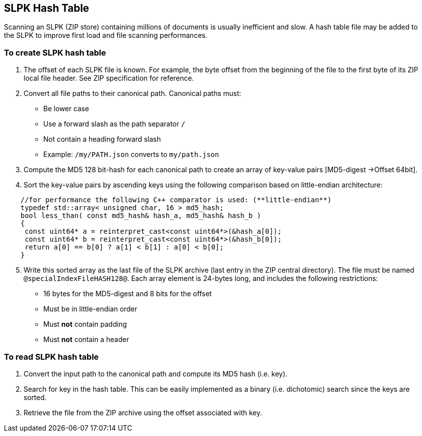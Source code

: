 == SLPK Hash Table

Scanning an SLPK (ZIP store) containing millions of documents is usually
inefficient and slow. A hash table file may be added to the SLPK to
improve first load and file scanning performances.

=== To create SLPK hash table

[arabic]
. The offset of each SLPK file is known. For example, the byte offset
from the beginning of the file to the first byte of its ZIP local file
header. See ZIP specification for reference.
. Convert all file paths to their canonical path. Canonical paths must:
* Be lower case
* Use a forward slash as the path separator `/`
* Not contain a heading forward slash
* Example: `/my/PATH.json` converts to `my/path.json`
. Compute the MD5 128 bit-hash for each canonical path to create an
array of key-value pairs [MD5-digest ->Offset 64bit].
. Sort the key-value pairs by ascending keys using the following
comparison based on little-endian architecture:

[source,cpp]
----
    //for performance the following C++ comparator is used: (**little-endian**)
    typedef std::array< unsigned char, 16 > md5_hash;
    bool less_than( const md5_hash& hash_a, md5_hash& hash_b )
    {
     const uint64* a = reinterpret_cast<const uint64*>(&hash_a[0]); 
     const uint64* b = reinterpret_cast<const uint64*>(&hash_b[0]); 
     return a[0] == b[0] ? a[1] < b[1] : a[0] < b[0];
    }
----

[arabic, start=5]
. Write this sorted array as the last file of the SLPK archive (last
entry in the ZIP central directory). The file must be named
`@specialIndexFileHASH128@`. Each array element is 24-bytes long, and
includes the following restrictions:
* 16 bytes for the MD5-digest and 8 bits for the offset
* Must be in little-endian order
* Must *not* contain padding
* Must *not* contain a header

=== To read SLPK hash table

[arabic]
. Convert the input path to the canonical path and compute its MD5 hash
(i.e. key).
. Search for key in the hash table. This can be easily implemented as a
binary (i.e. dichotomic) search since the keys are sorted.
. Retrieve the file from the ZIP archive using the offset associated
with key.
